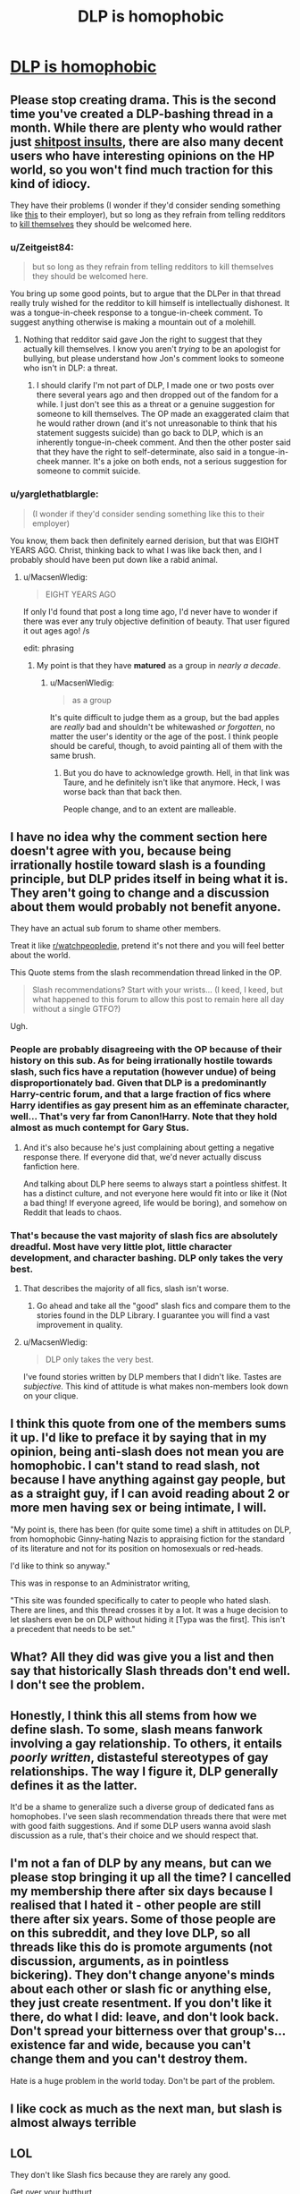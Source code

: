 #+TITLE: DLP is homophobic

* [[https://forums.darklordpotter.net/showthread.php?t=34228][DLP is homophobic]]
:PROPERTIES:
:Author: ronnorron
:Score: 0
:DateUnix: 1469910585.0
:DateShort: 2016-Jul-31
:FlairText: Discussion
:END:

** Please stop creating drama. This is the second time you've created a DLP-bashing thread in a month. While there are plenty who would rather just [[https://www.reddit.com/r/HPfanfiction/comments/43ma1p/i_havent_been_on_the_dark_lord_potter_forums_in_a/czli5d9][shitpost insults]], there are also many decent users who have interesting opinions on the HP world, so you won't find much traction for this kind of idiocy.

They have their problems (I wonder if they'd consider sending something like [[https://forums.darklordpotter.net/showpost.php?p=229328&postcount=220][this]] to their employer), but so long as they refrain from telling redditors to [[https://www.reddit.com/r/HPfanfiction/comments/3zx0iw/a_very_long_rant_about_stupid_fanfiction_reviewers/cyqk5ch][kill themselves]] they should be welcomed here.
:PROPERTIES:
:Author: MacsenWledig
:Score: 4
:DateUnix: 1469913388.0
:DateShort: 2016-Jul-31
:END:

*** u/Zeitgeist84:
#+begin_quote
  but so long as they refrain from telling redditors to kill themselves they should be welcomed here.
#+end_quote

You bring up some good points, but to argue that the DLPer in that thread really truly wished for the redditor to kill himself is intellectually dishonest. It was a tongue-in-cheek response to a tongue-in-cheek comment. To suggest anything otherwise is making a mountain out of a molehill.
:PROPERTIES:
:Author: Zeitgeist84
:Score: 3
:DateUnix: 1469916713.0
:DateShort: 2016-Jul-31
:END:

**** Nothing that redditor said gave Jon the right to suggest that they actually kill themselves. I know you aren't /trying/ to be an apologist for bullying, but please understand how Jon's comment looks to someone who isn't in DLP: a threat.
:PROPERTIES:
:Author: MacsenWledig
:Score: 2
:DateUnix: 1469918232.0
:DateShort: 2016-Jul-31
:END:

***** I should clarify I'm not part of DLP, I made one or two posts over there several years ago and then dropped out of the fandom for a while. I just don't see this as a threat or a genuine suggestion for someone to kill themselves. The OP made an exaggerated claim that he would rather drown (and it's not unreasonable to think that his statement suggests suicide) than go back to DLP, which is an inherently tongue-in-cheek comment. And then the other poster said that they have the right to self-determinate, also said in a tongue-in-cheek manner. It's a joke on both ends, not a serious suggestion for someone to commit suicide.
:PROPERTIES:
:Author: Zeitgeist84
:Score: 1
:DateUnix: 1469920736.0
:DateShort: 2016-Jul-31
:END:


*** u/yarglethatblargle:
#+begin_quote
  (I wonder if they'd consider sending something like this to their employer)
#+end_quote

You know, them back then definitely earned derision, but that was EIGHT YEARS AGO. Christ, thinking back to what I was like back then, and I probably should have been put down like a rabid animal.
:PROPERTIES:
:Author: yarglethatblargle
:Score: 1
:DateUnix: 1469913794.0
:DateShort: 2016-Jul-31
:END:

**** u/MacsenWledig:
#+begin_quote
  EIGHT YEARS AGO
#+end_quote

If only I'd found that post a long time ago, I'd never have to wonder if there was ever any truly objective definition of beauty. That user figured it out ages ago! /s

edit: phrasing
:PROPERTIES:
:Author: MacsenWledig
:Score: 3
:DateUnix: 1469914073.0
:DateShort: 2016-Jul-31
:END:

***** My point is that they have *matured* as a group in /nearly a decade/.
:PROPERTIES:
:Author: yarglethatblargle
:Score: 1
:DateUnix: 1469914879.0
:DateShort: 2016-Jul-31
:END:

****** u/MacsenWledig:
#+begin_quote
  as a group
#+end_quote

It's quite difficult to judge them as a group, but the bad apples are /really/ bad and shouldn't be whitewashed /or forgotten/, no matter the user's identity or the age of the post. I think people should be careful, though, to avoid painting all of them with the same brush.
:PROPERTIES:
:Author: MacsenWledig
:Score: 4
:DateUnix: 1469915589.0
:DateShort: 2016-Jul-31
:END:

******* But you do have to acknowledge growth. Hell, in that link was Taure, and he definitely isn't like that anymore. Heck, I was worse back than that back then.

People change, and to an extent are malleable.
:PROPERTIES:
:Author: yarglethatblargle
:Score: 2
:DateUnix: 1469915698.0
:DateShort: 2016-Jul-31
:END:


** I have no idea why the comment section here doesn't agree with you, because being irrationally hostile toward slash is a founding principle, but DLP prides itself in being what it is. They aren't going to change and a discussion about them would probably not benefit anyone.

They have an actual sub forum to shame other members.

Treat it like [[/r/watchpeopledie][r/watchpeopledie]], pretend it's not there and you will feel better about the world.

This Quote stems from the slash recommendation thread linked in the OP.

#+begin_quote
  Slash recommendations? Start with your wrists... (I keed, I keed, but what happened to this forum to allow this post to remain here all day without a single GTFO?)
#+end_quote

Ugh.
:PROPERTIES:
:Author: jazzjazzmine
:Score: 3
:DateUnix: 1469916128.0
:DateShort: 2016-Jul-31
:END:

*** People are probably disagreeing with the OP because of their history on this sub. As for being irrationally hostile towards slash, such fics have a reputation (however undue) of being disproportionately bad. Given that DLP is a predominantly Harry-centric forum, and that a large fraction of fics where Harry identifies as gay present him as an effeminate character, well... That's very far from Canon!Harry. Note that they hold almost as much contempt for Gary Stus.
:PROPERTIES:
:Author: Ihateseatbelts
:Score: 3
:DateUnix: 1469916689.0
:DateShort: 2016-Jul-31
:END:

**** And it's also because he's just complaining about getting a negative response there. If everyone did that, we'd never actually discuss fanfiction here.

And talking about DLP here seems to always start a pointless shitfest. It has a distinct culture, and not everyone here would fit into or like it (Not a bad thing! If everyone agreed, life would be boring), and somehow on Reddit that leads to chaos.
:PROPERTIES:
:Author: yarglethatblargle
:Score: 2
:DateUnix: 1469917005.0
:DateShort: 2016-Jul-31
:END:


*** That's because the vast majority of slash fics are absolutely dreadful. Most have very little plot, little character development, and character bashing. DLP only takes the very best.
:PROPERTIES:
:Score: 2
:DateUnix: 1469921150.0
:DateShort: 2016-Jul-31
:END:

**** That describes the majority of all fics, slash isn't worse.
:PROPERTIES:
:Author: denarii
:Score: 6
:DateUnix: 1469921345.0
:DateShort: 2016-Jul-31
:END:

***** Go ahead and take all the "good" slash fics and compare them to the stories found in the DLP Library. I guarantee you will find a vast improvement in quality.
:PROPERTIES:
:Score: -4
:DateUnix: 1469921850.0
:DateShort: 2016-Jul-31
:END:


**** u/MacsenWledig:
#+begin_quote
  DLP only takes the very best.
#+end_quote

I've found stories written by DLP members that I didn't like. Tastes are /subjective./ This kind of attitude is what makes non-members look down on your clique.
:PROPERTIES:
:Author: MacsenWledig
:Score: 5
:DateUnix: 1469925017.0
:DateShort: 2016-Jul-31
:END:


** I think this quote from one of the members sums it up. I'd like to preface it by saying that in my opinion, being anti-slash does not mean you are homophobic. I can't stand to read slash, not because I have anything against gay people, but as a straight guy, if I can avoid reading about 2 or more men having sex or being intimate, I will.

"My point is, there has been (for quite some time) a shift in attitudes on DLP, from homophobic Ginny-hating Nazis to appraising fiction for the standard of its literature and not for its position on homosexuals or red-heads.

I'd like to think so anyway."

This was in response to an Administrator writing,

"This site was founded specifically to cater to people who hated slash. There are lines, and this thread crosses it by a lot. It was a huge decision to let slashers even be on DLP without hiding it [Typa was the first]. This isn't a precedent that needs to be set."
:PROPERTIES:
:Author: PossiblyTupac
:Score: 4
:DateUnix: 1469911017.0
:DateShort: 2016-Jul-31
:END:


** What? All they did was give you a list and then say that historically Slash threads don't end well. I don't see the problem.
:PROPERTIES:
:Author: Mat_Snow
:Score: 5
:DateUnix: 1469911168.0
:DateShort: 2016-Jul-31
:END:


** Honestly, I think this all stems from how we define slash. To some, slash means fanwork involving a gay relationship. To others, it entails /poorly written/, distasteful stereotypes of gay relationships. The way I figure it, DLP generally defines it as the latter.

It'd be a shame to generalize such a diverse group of dedicated fans as homophobes. I've seen slash recommendation threads there that were met with good faith suggestions. And if some DLP users wanna avoid slash discussion as a rule, that's their choice and we should respect that.
:PROPERTIES:
:Author: spacehurps
:Score: 1
:DateUnix: 1469917244.0
:DateShort: 2016-Jul-31
:END:


** I'm not a fan of DLP by any means, but can we please stop bringing it up all the time? I cancelled my membership there after six days because I realised that I hated it - other people are still there after six years. Some of those people are on this subreddit, and they love DLP, so all threads like this do is promote arguments (not discussion, *arguments*, as in pointless bickering). They don't change anyone's minds about each other or slash fic or anything else, they just create resentment. If you don't like it there, do what I did: leave, and don't look back. Don't spread your bitterness over that group's...existence far and wide, because you can't change them and you can't destroy them.

Hate is a huge problem in the world today. Don't be part of the problem.
:PROPERTIES:
:Author: SincereBumble
:Score: 1
:DateUnix: 1469921102.0
:DateShort: 2016-Jul-31
:END:


** I like cock as much as the next man, but slash is almost always terrible
:PROPERTIES:
:Score: 1
:DateUnix: 1469924195.0
:DateShort: 2016-Jul-31
:END:


** LOL

They don't like Slash fics because they are rarely any good.

Get over your butthurt.
:PROPERTIES:
:Author: yarglethatblargle
:Score: -4
:DateUnix: 1469912489.0
:DateShort: 2016-Jul-31
:END:
